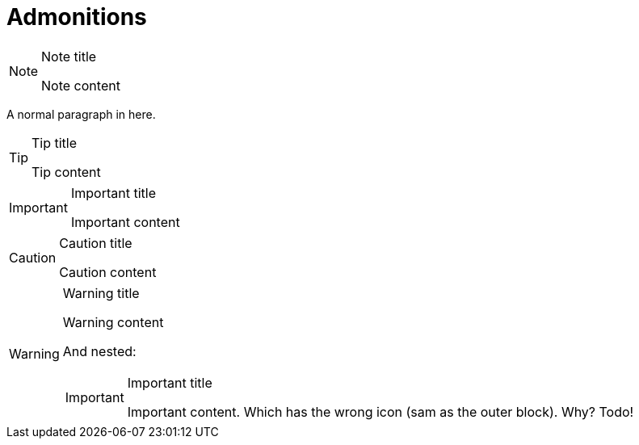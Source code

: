 = Admonitions

[NOTE]
.Note title
====
Note content
====

A normal paragraph in here.

[TIP]
.Tip title
====
Tip content
====

[IMPORTANT]
.Important title
====
Important content
====

[CAUTION]
.Caution title
====
Caution content
====

[WARNING]
.Warning title
====
Warning content

And nested:

[IMPORTANT]
.Important title
=====
Important content. Which has the wrong icon (sam as the outer block). Why? Todo!
=====
====

